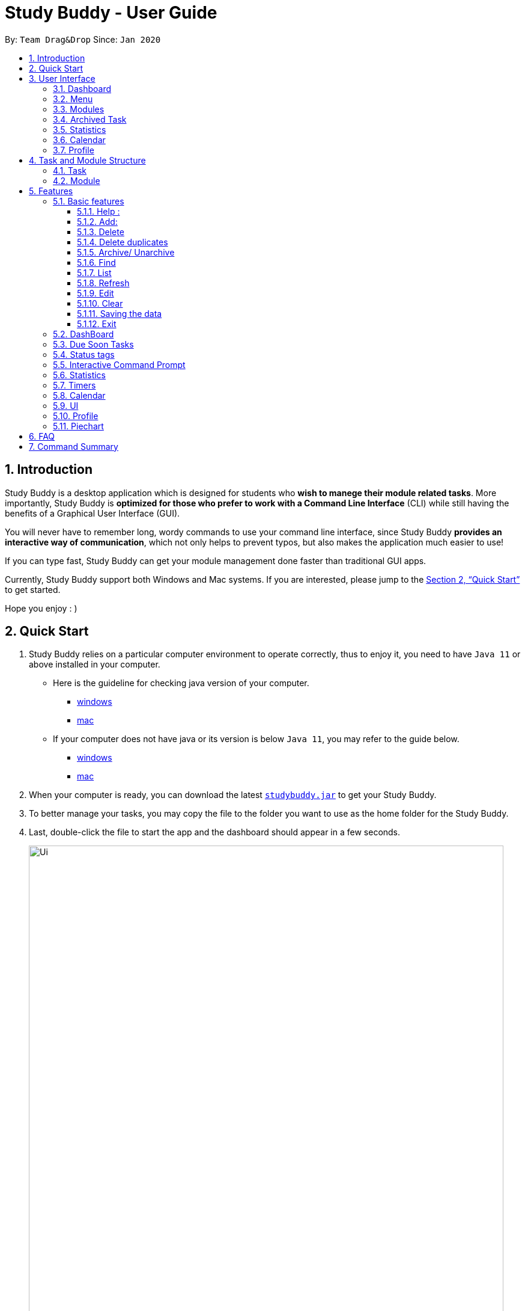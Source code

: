 = Study Buddy - User Guide
:site-section: UserGuide
:toc:
:toclevels: 4
:toc-title:
:toc-placement: preamble
:sectnums:
:imagesDir: images
:stylesDir: stylesheets
:xrefstyle: full
:experimental:
ifdef::env-github[]
:tip-caption: :bulb:
:note-caption: :information_source:
endif::[]
:repoURL: https://github.com/AY1920S2-CS2103T-W16-3/main
:javaVersionURL_win: https://www.wikihow.com/Check-Your-Java-Version-in-the-Windows-Command-Line
:javaVersionURL_mac: https://www.wikihow.com/Check-Java-Version-on-a-Mac
:javaInstallURL_win: https://docs.oracle.com/en/java/javase/11/install/installation-jdk-microsoft-windows-platforms.html#GUID-C11500A9-252C-46FE-BB17-FC5A9528EAEB
:javaInstallURL_mac: https://docs.oracle.com/en/java/javase/11/install/installation-jdk-macos.html#GUID-2FE451B0-9572-4E38-A1A5-568B77B146DE

By: `Team Drag&Drop`      Since: `Jan 2020`

== Introduction

Study Buddy is a desktop application which is designed for students who *wish to manege their module related tasks*.
More importantly, Study Buddy is *optimized for those who prefer to work with a Command Line Interface* (CLI) while still having the benefits of a Graphical User Interface (GUI).

You will never have to remember long, wordy commands to use your command line interface, since
Study Buddy *provides an interactive way of communication*, which not only helps to prevent typos, but also makes the application much easier to use!

If you can type fast, Study Buddy can get your module management done faster than traditional GUI apps.

Currently, Study Buddy support both Windows and Mac systems. If you are interested, please jump to the <<Quick Start>> to get started.

Hope you enjoy : )

== Quick Start

. Study Buddy relies on a particular computer environment to operate correctly,
thus to enjoy it, you need to have `Java 11` or above installed in your computer.
- Here is the guideline for checking java version of your computer.
* link:{javaVersionURL_win}[windows]
* link:{javaVersionURL_mac}[mac]
- If your computer does not have java or its version is below `Java 11`,
you may refer to the guide below.
* link:{javaInstallURL_win}[windows]
* link:{javaInstallURL_mac}[mac]
. When your computer is ready, you can download the latest link:{repoURL}/releases[`studybuddy.jar`] to get your Study Buddy.
. To better manage your tasks, you may copy the file to the folder you want to use as the home folder for the Study Buddy.
. Last, double-click the file to start the app and the dashboard should appear in a few seconds.
+
image::Ui.png[width="790", title="Study Buddy Dashboard"]
+
. The box with the words `Enter your command here...` is where you can key in your desired command and click kbd:[Enter] to execute.
. To view a list of available command, you can key in *`help`* and click kbd:[Enter]. A more detailed description of our features is available in
<<Features>> of this document.


[TIP]
Study Buddy will analyze your input and reply accordingly. +
Hope you enjoy!

== User Interface
=== Dashboard
=== Menu
=== Modules
=== Archived Task
=== Statistics
=== Calendar
=== Profile

== Task and Module Structure
=== Task
=== Module

[[Features]]
== Features
=== Basic features
====
*Command Format*

* Words in `UPPER_CASE` are the parameters to be supplied by the user e.g. in `add n/NAME`, `NAME` is a parameter which can be used as `add n/John Doe`.
* S and U stand for Study Buddy and User respectively.
* When a line is preceded by S, it implies that it is a reply displayed by Study Buddy.
* When a line is preceded by U, it implies that it is a value that must be entered by the user.
* [enter] indicates hitting the enter key on your keyboard.
* [exits] indicates that application has closed
====

[NOTE]
These features utilize interactive command prompt. (described in section <<Interactive Command Prompt>> )

==== Help :

*Format:*

U- `help`

S- list of commands

*Description:*

. This function displays a list of commands that you can use.
. It also provides a link to this document, (our user guide) for your convenience.

*Example:*

U- `help`

S- Here is the list of available commands: +
1. add +
2. delete +
3. edit +
4. bye +
5. sort +
6. find +
7. done +
8. delete duplicates +
9. sort +
10. archive +
11. help +
12. list +
13. clear +
14. create mods +
User Guide: https://ay1920s2-cs2103t-w16-3.github.io/main/UserGuide.html

==== Add:

*Format:*

U- `add`

S- prompt for name

U- `NAME`

S- list of possible task types, prompt for type index

U- `TYPE INDEX`

S- prompt for deadline

U- `DEADINE`

S- done!

*Description:*

. This function allows you to add a task to your list of tasks.
. You can assign a name, type, and deadline to your tasks.

[NOTE]
The application does not allow you to enter a deadline that has already passed. It must be a time in the future.
[NOTE]
The application allows for addition of duplicate tasks. It will however confirm with you if you are sure you want to add a duplicate.


*Example:*

U- `add`

S- Please enter the task name.

U- `Lab 1 submission`

S- The name of task is set to: Lab 1 submission. +
Please choose the task type: +
1. Assignment +
2. Quiz +
3. Presentation +
4. Meeting +
5. Exam +
6. Others

U- `1`

S- The type of task is set to: Assignment. +
Please enter the deadline with format: HH:mm dd/MM/yyyy

U- `18:00 23/06/2020`

S- The date and time is set to: 18:00 23/06/2020 +
Press enter again to add the task: +
Lab 1 submission Assignment 18:00 23/06/2020

U- `[enter]`

S- Task added successfully!

==== Delete
*Format:*

U- `delete`

S- prompt for task index

U- `INDEX`

S- done!

*Description:*

. This function allows you to delete a task from your list of tasks.
. You can refer to the list of tasks to determine the respective index number.

[NOTE]
The application does not allow you to enter an invalid index number. If you happen to enter one, just try again!


*Example:*

U- `delete`

S- Please enter the index number of task you wish to delete.

U- `1`

S- The task Lab 1 submission will be deleted. +
Please click enter again to make the desired deletion.

U- `[enter]`

S- Task deleted successfully!

==== Delete duplicates
*Format:*

U- `delete duplicates`

S- done!

*Description:*

. This function allows you delete any duplicate tasks in your list of tasks.

*Example:*

U- `delete`

S- The duplicate tasks will be deleted +
Please press enter again to make the desired changes.

U- `[enter]`

S- Duplicated task deleted successfully!

==== Archive/ Unarchive
This commands stores the specified task into a separate list.

*Example:*

After a hard days work, you completed some tasks. You don't want them in your to-do list anymore, but you don't want to delete them; some of the information in the task card could still be useful.

You can always store them in an archive!

To `archive`:

. Initiate the command using keyword `archive`
. Study Buddy should respond with:
+
image::archive_1.png[width="790", title="Study Buddy's reponse to 'archive'"]
. Type the index of the task you want to archive.
+
image::archive_2.png[width="790", title="Study Buddy's reponse to task index"]
. Press `enter` again to confirm
. Task has been archived! You can view all archived task under the `StudyBuddy` -> `Archived Tasks` tab.
+
image::archive_3.png[width="790", title="View archived tasks"]

****
* To `unarchive` a task, and add it back to the main list, simply follow the same set of commands, but replace the `archive` keyword with `unarchive`
* Remember to use the index in the *Archived Task* instead of *All Tasks*
****

==== Find

Finds tasks whose names contain any of the given keywords. +
Format: `find KEYWORD [MORE_KEYWORDS]`

****
* The search is case insensitive. e.g `hans` will match `Hans`
* The order of the keywords does not matter. e.g. `Hans Bo` will match `Bo Hans`
* Only the name is searched.
* Only full words will be matched e.g. `Han` will not match `Hans`
* Tasks matching at least one keyword will be returned (i.e. `OR` search). e.g. `Hans Bo` will return `Hans Gruber`, `Bo Yang`
****

Examples:

* `find John` +
Returns `john` and `John Doe`
* `find Betsy Tim John` +
Returns any task having names `Betsy`, `Tim`, or `John`

[NOTE]
To navigate back to the always on display list of tasks, you can use the <<List>> function.

==== List
*Format:*

U- `list`

S- done!

*Description*

. This function allows you to view a list of all your tasks.

*Example:*

U- `list`

S- Here is the complete list of tasks:

==== Refresh

*Format:*

U- `refresh`

S- refreshes task tags and due soon list

*Description*

. This function allows you to refresh/update any tags/due soon tasks.

[NOTE]
Both the status tags and due soon list auto-update when changes such as addition, deletion etc are performed. However the refresh function is helpful when the application has been open for a considerable amount of time and the tags/time on due soon list needs an update.

*Example:*

U- `refresh`

S- The tasks list will be refreshed. +
Please press enter again to make the desired changes.

U- `[enter]`

S- Refreshed tasks' status and due soon list!

==== Edit

Edits an existing task in the study buddy. +
Format: `edit INDEX [n/NAME] [d/DATE] [e/DETAILS] [l/LABEL] [t/TAG]...`

****
* Edits the task at the specified `INDEX`.
The index refers to the index number shown in the displayed person list.
The index *must be a positive integer* 1, 2, 3, ...
* At least one of the optional fields must be provided.
* Existing values will be updated to the input values.
* When editing tags, the existing tags of the task will be removed i.e adding of tags is not cumulative.
* You can remove all the task's tags by typing `t/` without specifying any tags after it.

****

Examples:

* `edit 1 d/2020-05-19 e/tough assignment +
Edits the date and details of the 1st task to be `2020-05-19` and `tough assignment` respectively.
* `edit 2 n/Database project t/` +
Edits the name of the 2nd task to be `Database project` and clears all existing tags.

==== Clear
*Format:*

U- `clear`

S- done!

*Description:*

. This function allows you clear your entire list.

[NOTE]
This function will clear any data you have entered into the application. Use it with caution!

*Example:*

U- `clear`

S- Please press enter to clear all your tasks. +
Else enter quit to go back.

U- `[enter]`

S- Tasks cleared successfully!

==== Saving the data

*Description:*

Study Buddy data is saved in the hard disk automatically after any command that changes the data. +
There is no need to save manually!

==== Exit
*Format:*

U- `bye`

S- done!

*Description:*

. This function allows you close the application.

[NOTE]
Your data will be saved and reloaded when you reopen the application!

*Example:*

U- `bye`

S- Are you sure you want to quit? +
Please press enter yes if you would like to close the application.

U- `yes`

S- [exits]

=== DashBoard

Your menu where all the things you want to see from the app is right here.
By default, it shows the following:

. The impending task from the task list, sorted by timing
. A chart of the amount of time you spend on each of your modules
. Existing stopwatches that are already running

=== Due Soon Tasks

The due soon task list is always on display in your application. +
It provides the following functionality:

. It displays your tasks that are due within the next week. (uses deadline)
. It automatically updates when you make changes to your main list.
. It displays a tag with the time left to the deadline.
. It provides a <<Refresh>> function that allows you to refresh time/state of this list if needed.

=== Status tags

=== Interactive Command Prompt

=== Statistics

On the Statistics page, your usage statistics are displayed.
You can use it to see how you can improve your time management and productivity.
These include:

. Number of tasks completed this week
.. Number of deadlines met this week
.. Number of deadlines missed this week
. Time spent on work this week
. Longest streak of deadlines met

=== Timers

The timer feature comprises several other features that manage time.
Students can use it to plan their schedule, taking into account the various quizzes, assignments and deadlines they have.
Features like that include:

. An alarm that notifies you when a deadline is approaching
. A stopwatch, which you can use to time how long you spent on the task

=== Calendar
The calendar feature allows you to visualise your schedule by displaying the number of task you have for the month. This allows students to plan their time efficiently.

The calendar feature can be toggled by clicking `Calendar` -> `Display`

image::calender_init.png[width="790", align= "left", title="calendar interface"]

* `Previous` and `Next` buttons can be used to navigate through previous and next months respectively. `Home` button brings you to the current date, which is in a blue border.

* Clicking on any date will show you all tasks for that day. Keep in mind that the *Index* shown in this panel cannot be used for other commands.

image::calendar_after_choose_date.png[width="790"", align="left", title="calendar after clicking on a date"]

=== UI

You can customize the appearance of your app.
You can change the colour of the background, as well as for different modules

=== Profile

The profile page shows the detail information of the user, such as:

* Personal information, such as name, gender, year of study
* Goal CAP
* Task history
* etc

=== Piechart

The application provides a summary of the information below using different piechart.
These include:

* The breakdown grades for each assessment in the same module.
* The number of different types of assessment in the same module.
* The number of different tasks in different modules.
* The time cost for each module, thus the user can better manage their time.

== FAQ

*Q*: How do I transfer my data to another Computer? +
*A*: Install the app in the other computer and overwrite the empty data file it creates with the file that contains the data of your previous Study Buddy folder.

== Command Summary

* *Add* `add n/NAME p/PHONE_NUMBER e/EMAIL a/ADDRESS [t/TAG]...` +
e.g. `add n/James Ho p/22224444 e/jamesho@example.com a/123, Clementi Rd, 1234665 t/friend t/colleague`
* *Clear* : `clear`
* *Delete* : `delete INDEX` +
e.g. `delete 3`
* *Edit* : `edit INDEX [n/NAME] [p/PHONE_NUMBER] [e/EMAIL] [a/ADDRESS] [t/TAG]...` +
e.g. `edit 2 n/James Lee e/jameslee@example.com`
* *Find* : `find KEYWORD [MORE_KEYWORDS]` +
e.g. `find James Jake`
* *List* : `list`
* *Help* : `help`
